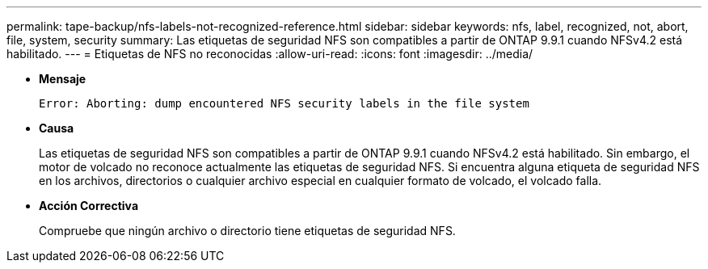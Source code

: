 ---
permalink: tape-backup/nfs-labels-not-recognized-reference.html 
sidebar: sidebar 
keywords: nfs, label, recognized, not, abort, file, system, security 
summary: Las etiquetas de seguridad NFS son compatibles a partir de ONTAP 9.9.1 cuando NFSv4.2 está habilitado. 
---
= Etiquetas de NFS no reconocidas
:allow-uri-read: 
:icons: font
:imagesdir: ../media/


* *Mensaje*
+
`Error: Aborting: dump encountered NFS security labels in the file system`

* *Causa*
+
Las etiquetas de seguridad NFS son compatibles a partir de ONTAP 9.9.1 cuando NFSv4.2 está habilitado. Sin embargo, el motor de volcado no reconoce actualmente las etiquetas de seguridad NFS. Si encuentra alguna etiqueta de seguridad NFS en los archivos, directorios o cualquier archivo especial en cualquier formato de volcado, el volcado falla.

* *Acción Correctiva*
+
Compruebe que ningún archivo o directorio tiene etiquetas de seguridad NFS.


